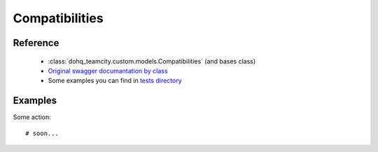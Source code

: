 ############
Compatibilities
############

Reference
========

  + :class:`dohq_teamcity.custom.models.Compatibilities` (and bases class)
  + `Original swagger documantation by class <https://github.com/devopshq/teamcity/blob/develop/docs-sphinx/swagger/models/Compatibilities.md>`_
  + Some examples you can find in `tests directory <https://github.com/devopshq/teamcity/blob/develop/test>`_

Examples
========
Some action::

    # soon...


